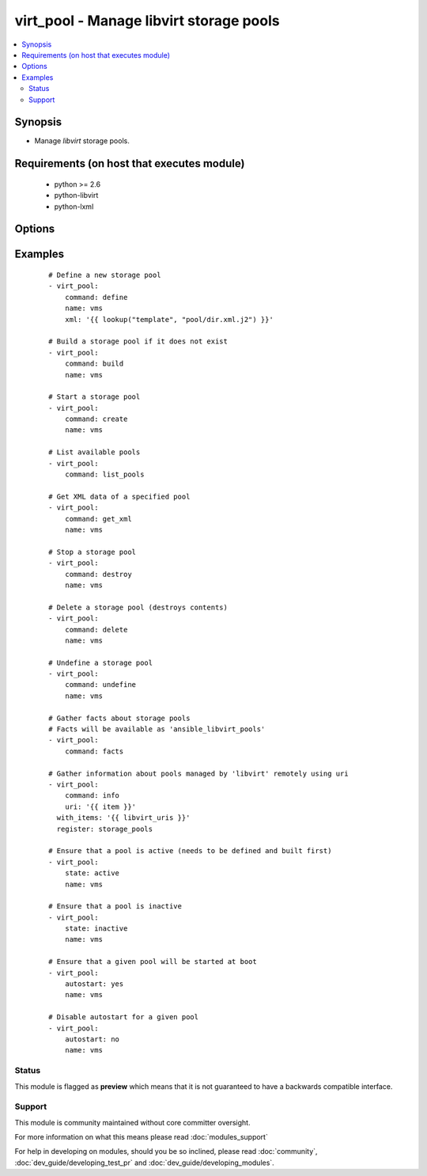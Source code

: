 .. _virt_pool:


virt_pool - Manage libvirt storage pools
++++++++++++++++++++++++++++++++++++++++

.. versionadded:: 2.0


.. contents::
   :local:
   :depth: 2


Synopsis
--------

* Manage *libvirt* storage pools.


Requirements (on host that executes module)
-------------------------------------------

  * python >= 2.6
  * python-libvirt
  * python-lxml


Options
-------

.. raw:: html

    <table border=1 cellpadding=4>
    <tr>
    <th class="head">parameter</th>
    <th class="head">required</th>
    <th class="head">default</th>
    <th class="head">choices</th>
    <th class="head">comments</th>
    </tr>
                <tr><td>autostart<br/><div style="font-size: small;"></div></td>
    <td>no</td>
    <td></td>
        <td><ul><li>yes</li><li>no</li></ul></td>
        <td><div>Specify if a given storage pool should be started automatically on system boot.</div>        </td></tr>
                <tr><td>command<br/><div style="font-size: small;"></div></td>
    <td>no</td>
    <td></td>
        <td><ul><li>define</li><li>build</li><li>create</li><li>start</li><li>stop</li><li>destroy</li><li>delete</li><li>undefine</li><li>get_xml</li><li>list_pools</li><li>facts</li><li>info</li><li>status</li></ul></td>
        <td><div>in addition to state management, various non-idempotent commands are available. See examples.</div>        </td></tr>
                <tr><td>mode<br/><div style="font-size: small;"></div></td>
    <td>no</td>
    <td></td>
        <td><ul><li>new</li><li>repair</li><li>resize</li><li>no_overwrite</li><li>overwrite</li><li>normal</li><li>zeroed</li></ul></td>
        <td><div>Pass additional parameters to 'build' or 'delete' commands.</div>        </td></tr>
                <tr><td>name<br/><div style="font-size: small;"></div></td>
    <td>no</td>
    <td></td>
        <td></td>
        <td><div>name of the storage pool being managed. Note that pool must be previously defined with xml.</div></br>
    <div style="font-size: small;">aliases: pool<div>        </td></tr>
                <tr><td>state<br/><div style="font-size: small;"></div></td>
    <td>no</td>
    <td></td>
        <td><ul><li>active</li><li>inactive</li><li>present</li><li>absent</li><li>undefined</li><li>deleted</li></ul></td>
        <td><div>specify which state you want a storage pool to be in. If 'active', pool will be started. If 'present', ensure that pool is present but do not change its state; if it's missing, you need to specify xml argument. If 'inactive', pool will be stopped. If 'undefined' or 'absent', pool will be removed from <em>libvirt</em> configuration. If 'deleted', pool contents will be deleted and then pool undefined.</div>        </td></tr>
                <tr><td>uri<br/><div style="font-size: small;"></div></td>
    <td>no</td>
    <td>qemu:///system</td>
        <td></td>
        <td><div><em>libvirt</em> connection uri.</div>        </td></tr>
                <tr><td>xml<br/><div style="font-size: small;"></div></td>
    <td>no</td>
    <td></td>
        <td></td>
        <td><div>XML document used with the define command.</div>        </td></tr>
        </table>
    </br>



Examples
--------

 ::

    # Define a new storage pool
    - virt_pool:
        command: define
        name: vms
        xml: '{{ lookup("template", "pool/dir.xml.j2") }}'
    
    # Build a storage pool if it does not exist
    - virt_pool:
        command: build
        name: vms
    
    # Start a storage pool
    - virt_pool:
        command: create
        name: vms
    
    # List available pools
    - virt_pool:
        command: list_pools
    
    # Get XML data of a specified pool
    - virt_pool:
        command: get_xml
        name: vms
    
    # Stop a storage pool
    - virt_pool:
        command: destroy
        name: vms
    
    # Delete a storage pool (destroys contents)
    - virt_pool:
        command: delete
        name: vms
    
    # Undefine a storage pool
    - virt_pool:
        command: undefine
        name: vms
    
    # Gather facts about storage pools
    # Facts will be available as 'ansible_libvirt_pools'
    - virt_pool:
        command: facts
    
    # Gather information about pools managed by 'libvirt' remotely using uri
    - virt_pool:
        command: info
        uri: '{{ item }}'
      with_items: '{{ libvirt_uris }}'
      register: storage_pools
    
    # Ensure that a pool is active (needs to be defined and built first)
    - virt_pool:
        state: active
        name: vms
    
    # Ensure that a pool is inactive
    - virt_pool:
        state: inactive
        name: vms
    
    # Ensure that a given pool will be started at boot
    - virt_pool:
        autostart: yes
        name: vms
    
    # Disable autostart for a given pool
    - virt_pool:
        autostart: no
        name: vms





Status
~~~~~~

This module is flagged as **preview** which means that it is not guaranteed to have a backwards compatible interface.


Support
~~~~~~~

This module is community maintained without core committer oversight.

For more information on what this means please read :doc:`modules_support`


For help in developing on modules, should you be so inclined, please read :doc:`community`, :doc:`dev_guide/developing_test_pr` and :doc:`dev_guide/developing_modules`.
